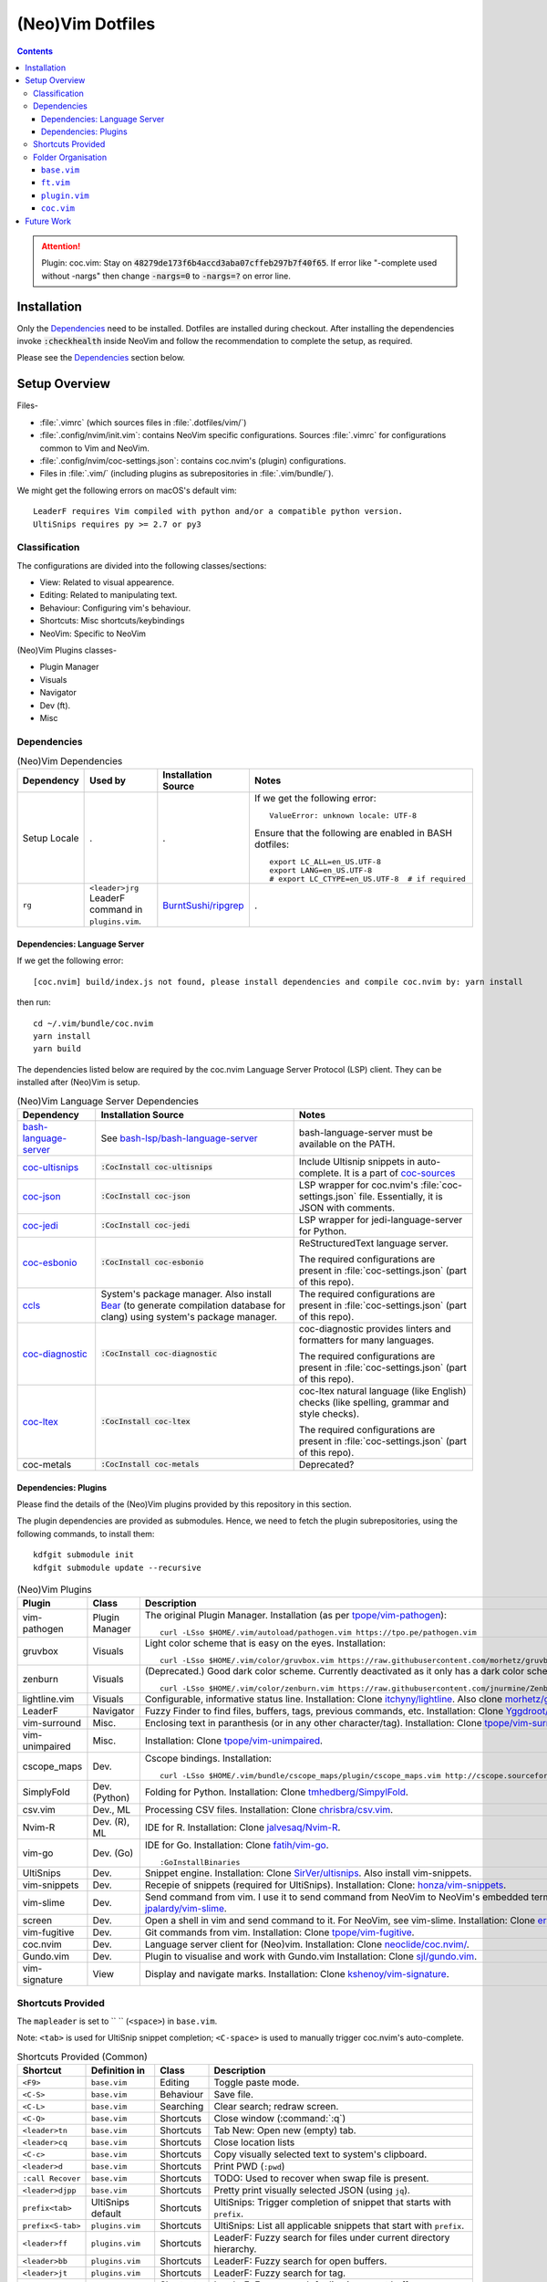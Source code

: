 
#################
(Neo)Vim Dotfiles
#################

.. contents:: Contents

.. attention::

   Plugin: coc.vim: Stay on :code:`48279de173f6b4accd3aba07cffeb297b7f40f65`.
   If error like "-complete used without -nargs" then change :code:`-nargs=0`
   to :code:`-nargs=?` on error line.


************
Installation
************

Only the `Dependencies`_ need to be installed.  Dotfiles are installed during
checkout.  After installing the dependencies invoke :code:`:checkhealth`
inside NeoVim and follow the recommendation to complete the setup, as
required.

Please see the `Dependencies`_ section below.


**************
Setup Overview
**************

Files-

- :file:`.vimrc` (which sources files in :file:`.dotfiles/vim/`)

- :file:`.config/nvim/init.vim`: contains NeoVim specific
  configurations.  Sources :file:`.vimrc` for configurations common to Vim and
  NeoVim.

- :file:`.config/nvim/coc-settings.json`: contains coc.nvim's (plugin)
  configurations.

- Files in :file:`.vim/` (including plugins as subrepositories in
  :file:`.vim/bundle/`).


We might get the following errors on macOS's default vim::

   LeaderF requires Vim compiled with python and/or a compatible python version.
   UltiSnips requires py >= 2.7 or py3


Classification
==============

The configurations are divided into the following classes/sections:

- View: Related to visual appearence.
- Editing: Related to manipulating text.
- Behaviour: Configuring vim's behaviour.
- Shortcuts: Misc shortcuts/keybindings
- NeoVim: Specific to NeoVim


(Neo)Vim Plugins classes-

- Plugin Manager
- Visuals
- Navigator
- Dev (ft).
- Misc


Dependencies
============

.. list-table:: (Neo)Vim Dependencies
   :widths: auto
   :header-rows: 1

   * - Dependency
     - Used by
     - Installation Source
     - Notes

   * - Setup Locale
     - .
     - .
     - If we get the following error::

          ValueError: unknown locale: UTF-8

       Ensure that the following are enabled in BASH dotfiles::

          export LC_ALL=en_US.UTF-8
          export LANG=en_US.UTF-8
          # export LC_CTYPE=en_US.UTF-8  # if required

   * - ``rg``
     - ``<leader>jrg`` LeaderF command in ``plugins.vim``.
     - `BurntSushi/ripgrep <https://github.com/BurntSushi/ripgrep>`__
     - .

Dependencies: Language Server
-----------------------------

If we get the following error::

   [coc.nvim] build/index.js not found, please install dependencies and compile coc.nvim by: yarn install

then run::

   cd ~/.vim/bundle/coc.nvim
   yarn install
   yarn build


The dependencies listed below are required by the coc.nvim Language Server
Protocol (LSP) client.  They can be installed after (Neo)Vim is setup.

.. list-table:: (Neo)Vim Language Server Dependencies
   :widths: auto
   :header-rows: 1

   * - Dependency
     - Installation Source
     - Notes

   * - `bash-language-server
       <https://github.com/bash-lsp/bash-language-server>`__
     - See `bash-lsp/bash-language-server
       <https://github.com/bash-lsp/bash-language-server>`__
     - bash-language-server must be available on the PATH.

   * - `coc-ultisnips <https://github.com/neoclide/coc-sources>`__
     - :code:`:CocInstall coc-ultisnips`
     - Include Ultisnip snippets in auto-complete.  It is a part of
       `coc-sources <https://github.com/neoclide/coc-sources>`__

   * - `coc-json <https://github.com/neoclide/coc-json>`__
     - :code:`:CocInstall coc-json`
     - LSP wrapper for coc.nvim's :file:`coc-settings.json` file.  Essentially,
       it is JSON with comments.

   * - `coc-jedi <https://github.com/pappasam/coc-jedi>`__
     - :code:`:CocInstall coc-jedi`
     - LSP wrapper for jedi-language-server for Python.

   * - `coc-esbonio <https://github.com/yaegassy/coc-esbonio>`__
     - :code:`:CocInstall coc-esbonio`
     - ReStructuredText language server.  

       The required configurations are present in :file:`coc-settings.json`
       (part of this repo).

   * - `ccls <https://github.com/MaskRay/ccls>`__
     - System's package manager.  Also install `Bear
       <https://github.com/rizsotto/Bear>`__ (to generate compilation database
       for clang) using system's package manager.
     - The required configurations are present in :file:`coc-settings.json`
       (part of this repo).

   * - `coc-diagnostic <https://github.com/iamcco/coc-diagnostic>`__
     - :code:`:CocInstall coc-diagnostic`
     - coc-diagnostic provides linters and formatters for many languages.

       The required configurations are present in :file:`coc-settings.json`
       (part of this repo).

   * - `coc-ltex
       <https://valentjn.github.io/ltex/vscode-ltex/installation-usage-coc-ltex.html>`__
     - :code:`:CocInstall coc-ltex`
     - coc-ltex natural language (like English) checks (like spelling, grammar
       and style checks).  

       The required configurations are present in :file:`coc-settings.json`
       (part of this repo).

   * - coc-metals
     - :code:`:CocInstall coc-metals`
     - Deprecated?

Dependencies: Plugins
---------------------

Please find the details of the (Neo)Vim plugins provided by this repository in
this section.

The plugin dependencies are provided as submodules.  Hence, we need to fetch
the plugin subrepositories, using the following commands, to install them::

   kdfgit submodule init
   kdfgit submodule update --recursive


.. list-table:: (Neo)Vim Plugins
   :widths: auto
   :header-rows: 1

   * - Plugin
     - Class
     - Description

   * - vim-pathogen
     - Plugin Manager
     - The original Plugin Manager.  Installation (as per `tpope/vim-pathogen
       <https://github.com/tpope/vim-pathogen>`__)::

         curl -LSso $HOME/.vim/autoload/pathogen.vim https://tpo.pe/pathogen.vim

   * - gruvbox
     - Visuals
     - Light color scheme that is easy on the eyes.  Installation::

         curl -LSso $HOME/.vim/color/gruvbox.vim https://raw.githubusercontent.com/morhetz/gruvbox/master/colors/gruvbox.vim

   * - zenburn
     - Visuals
     - (Deprecated.)  Good dark color scheme.  Currently deactivated as it
       only has a dark color scheme.  Installation::

         curl -LSso $HOME/.vim/color/zenburn.vim https://raw.githubusercontent.com/jnurmine/Zenburn/master/colors/zenburn.vim

   * - lightline.vim
     - Visuals
     - Configurable, informative status line.  Installation: Clone
       `itchyny/lightline <https://github.com/itchyny/lightline.vim>`__.
       Also clone 
       `morhetz/gruvbox <https://github.com/morhetz/gruvbox.git>`__ for
       colors.

   * - LeaderF
     - Navigator
     - Fuzzy Finder to find files, buffers, tags, previous commands, etc.
       Installation: Clone `Yggdroot/LeaderF
       <https://github.com/Yggdroot/LeaderF.git>`__.

   * - vim-surround
     - Misc.
     - Enclosing text in paranthesis (or in any other character/tag).
       Installation: Clone `tpope/vim-surround
       <https://github.com/tpope/vim-surround.git>`__.

   * - vim-unimpaired
     - Misc.
     - Installation: Clone `tpope/vim-unimpaired
       <https://github.com/tpope/vim-unimpaired.git>`__.

   * - cscope_maps
     - Dev.
     - Cscope bindings.  Installation::

         curl -LSso $HOME/.vim/bundle/cscope_maps/plugin/cscope_maps.vim http://cscope.sourceforge.net/cscope_maps.vim

   * - SimplyFold
     - Dev. (Python)
     - Folding for Python.  Installation: Clone `tmhedberg/SimpylFold
       <https://github.com/tmhedberg/SimpylFold.git>`__.

   * - csv.vim
     - Dev., ML
     - Processing CSV files.  Installation: Clone `chrisbra/csv.vim
       <https://github.com/chrisbra/csv.vim.git>`__.

   * - Nvim-R
     - Dev. (R), ML
     - IDE for R.  Installation: Clone `jalvesaq/Nvim-R
       <https://github.com/jalvesaq/Nvim-R.git>`__.

   * - vim-go
     - Dev. (Go)
     - IDE for Go.  Installation: Clone `fatih/vim-go
       <https://github.com/fatih/vim-go.git>`__. ::

          :GoInstallBinaries

   * - UltiSnips
     - Dev.
     - Snippet engine.  Installation: Clone `SirVer/ultisnips
       <https://github.com/SirVer/ultisnips.git>`__.  Also install
       vim-snippets.

   * - vim-snippets
     - Dev.
     - Recepie of snippets (required for UltiSnips).  Installation: Clone:
       `honza/vim-snippets <https://github.com/honza/vim-snippets.git>`__.

   * - vim-slime
     - Dev.
     - Send command from vim.  I use it to send command from NeoVim to
       NeoVim's embedded terminal.  Installation: Clone `jpalardy/vim-slime
       <https://github.com/jpalardy/vim-slime.git>`__.

   * - screen
     - Dev.
     - Open a shell in vim and send command to it.  For NeoVim, see vim-slime.
       Installation: Clone `ervandew/screen
       <https://github.com/ervandew/screen>`__.

   * - vim-fugitive
     - Dev.
     - Git commands from vim.  Installation: Clone `tpope/vim-fugitive
       <https://github.com/tpope/vim-fugitive.git>`__.

   * - coc.nvim
     - Dev.
     - Language server client for (Neo)vim.  Installation: Clone
       `neoclide/coc.nvim/ <https://github.com/neoclide/coc.nvim/>`__.

   * - Gundo.vim
     - Dev.
     - Plugin to visualise and work with Gundo.vim  Installation: Clone
       `sjl/gundo.vim <https://github.com/sjl/gundo.vim>`__.

   * - vim-signature
     - View
     - Display and navigate marks.  Installation: Clone `kshenoy/vim-signature
       <https://github.com/kshenoy/vim-signature>`__.


Shortcuts Provided
==================

The ``mapleader`` is set to `` `` (``<space>``) in ``base.vim``.

Note: ``<tab>`` is used for UltiSnip snippet completion; ``<C-space>`` is used
to manually trigger coc.nvim's auto-complete.

.. list-table:: Shortcuts Provided (Common)
   :widths: auto
   :header-rows: 1

   * - Shortcut
     - Definition in
     - Class
     - Description

   * - ``<F9>``
     - ``base.vim``
     - Editing
     - Toggle paste mode.

   * - ``<C-S>``
     - ``base.vim``
     - Behaviour
     - Save file.

   * - ``<C-L>``
     - ``base.vim``
     - Searching
     - Clear search; redraw screen.

   * - ``<C-Q>``
     - ``base.vim``
     - Shortcuts
     - Close window (:command:`:q`)

   * - ``<leader>tn``
     - ``base.vim``
     - Shortcuts
     - Tab New: Open new (empty) tab.

   * - ``<leader>cq``
     - ``base.vim``
     - Shortcuts
     - Close location lists

   * - ``<C-c>``
     - ``base.vim``
     - Shortcuts
     - Copy visually selected text to system's clipboard.

   * - ``<leader>d``
     - ``base.vim``
     - Shortcuts
     - Print PWD (``:pwd``)

   * - ``:call Recover``
     - ``base.vim``
     - Shortcuts
     - TODO: Used to recover when swap file is present.

   * - ``<leader>djpp``
     - ``base.vim``
     - Shortcuts
     - Pretty print visually selected JSON (using ``jq``).

   * - ``prefix<tab>``
     - UltiSnips default
     - Shortcuts
     - UltiSnips: Trigger completion of snippet that starts with ``prefix``.

   * - ``prefix<S-tab>``
     - ``plugins.vim``
     - Shortcuts
     - UltiSnips: List all applicable snippets that start with ``prefix``.

   * - ``<leader>ff``
     - ``plugins.vim``
     - Shortcuts
     - LeaderF: Fuzzy search for files under current directory hierarchy.

   * - ``<leader>bb``
     - ``plugins.vim``
     - Shortcuts
     - LeaderF: Fuzzy search for open buffers.

   * - ``<leader>jt``
     - ``plugins.vim``
     - Shortcuts
     - LeaderF: Fuzzy search for tag.

   * - ``<leader>ji``
     - ``plugins.vim``
     - Shortcuts
     - LeaderF: Fuzzy search for line in current buffer.

   * - ``<leader>hlc``
     - ``plugins.vim``
     - Shortcuts
     - LeaderF: Fuzzy search LeaderF's commands.

   * - ``<leader>jrg``
     - ``plugins.vim``
     - Shortcuts
     - LeaderF: Search using ripgrep and fuzzy search over it's output.

   * - ``<leader>gs``
     - ``plugins.vim``
     - Shortcuts
     - vim-fugitive: Shortcut for :code:`:Gstatus`.

   * - ``<leader>go``
     - ``plugins.vim``
     - Shortcuts
     - vim-fugitive: Shortcut for :code:`:Git ok`.

   * - ``<leader>si``
     - ``plugins.vim``
     - Shortcuts
     - vim-slime: Get the terminal job ID (NeoVim only).

   * - ``<leader>sc``
     - ``plugins.vim``
     - Shortcuts
     - vim-slime: Configure slime to send text from the current buffer to the
       specifed target.

   * - ``<leader>ss``
     - ``plugins.vim``
     - Shortcuts
     - vim-slime: Send the current line or visually selected region to the
       configured target.

   * - ``<leader>u``
     - ``plugins.vim``
     - Shortcuts
     - Gundo.vim: Open Gundo's windows: one containing the undo tree, the
       other to preview the diff of the selected undo.

   * - ``<c-space>``
     - ``coc.vim``
     - Shortcuts
     - coc.nvim: Trigger completion using the language server.

   * - ``if``
     - ``coc.vim``
     - Shortcuts
     - coc.nvim: text object for inside function around cursor.

   * - ``af``
     - ``coc.vim``
     - Shortcuts
     - coc.nvim: text object for around function around cursor.

   * - ``ic``
     - ``coc.vim``
     - Shortcuts
     - coc.nvim: text object for inside class around cursor.

   * - ``ac``
     - ``coc.vim``
     - Shortcuts
     - coc.nvim: text object for around class around cursor.

   * - ``[g``
     - ``coc.vim``
     - Shortcuts
     - coc.nvim: Jump to line containing the previous diagnostic message
       provided by the language server.

   * - ``]g``
     - ``coc.vim``
     - Shortcuts
     - coc.nvim: Jump to line containing the next diagnostic message provided
       by the language server.

   * - ``gd``
     - ``coc.vim``
     - Shortcuts
     - coc.nvim: Goto definition of symbol under the cursor using the language
       server.

   * - ``gy``
     - ``coc.vim``
     - Shortcuts
     - coc.nvim: Goto definition of the type of the symbol under the cursor
       using the language server.

   * - ``gi``
     - ``coc.vim``
     - Shortcuts
     - coc.nvim: Goto implementation of the function name under the cursor
       using the language server.

   * - ``gr``
     - ``coc.vim``
     - Shortcuts
     - coc.nvim: Show references of the symbol under the cursor using the
       language server.

   * - ``K``
     - ``coc.vim``
     - Shortcuts
     - coc.nvim: Show documentation of the word under the cursor (in a preview
       window) using the language server.

   * - ``rn``
     - ``coc.vim``
     - Editing
     - coc.nvim: Rename symbol under the cursor using the language server.

   * - ``cvf``
     - ``coc.vim``
     - Shortcuts
     - coc.nvim: Format selected code using the language server.

   * - ``<leader>ld``
     - ``coc.vim``
     - Shortcuts
     - coc.nvim: "List Diagnostics": Run diagnositics using the language
       server.

   * - ``<leader>jo``
     - ``coc.vim``
     - Shortcuts
     - coc.nvim: "Jump Outline": List outline of symbols in current file using
       the language server.

   * - ``<leader>O``
     - ``coc.vim``
     - Shortcuts
     - coc.nvim: "Outline": Toggle outline of symbols in current file in
       sidebar using the language server.

   * - ``<leader>js``
     - ``coc.vim``
     - Shortcuts
     - coc.nvim: "Jump Symbols": List symbols in the current workspace using
       the language server.

   * - ``<leader>lr``
     - ``coc.vim``
     - Shortcuts
     - coc.nvim: "List Resume": Resume latest coc list.

   * - ``<leader>he``
     - ``coc.vim``
     - Shortcuts
     - coc.nvim: "Help Extensions": List coc.nvim's extensions.

   * - ``<leader>hcc``
     - ``coc.vim``
     - Shortcuts
     - coc.nvim: "Help Common Commands": List language servers's commands.

   * - ``<leader>hl``
     - ``coc.vim``
     - Shortcuts
     - coc.nvim: "Help List": Run ``:CocList``.

.. list-table:: Shortcuts Provided (reST)
   :widths: auto
   :header-rows: 1

   * - Shortcut
     - Definition in
     - Class
     - Description

   * -
     -
     -
     -

.. list-table:: Shortcuts Provided (Go)
   :widths: auto
   :header-rows: 1

   * - Shortcut
     - Definition in
     - Class
     - Description

   * - ``<leader>gr``
     - ``ft.vim``
     - Dev.
     - vim-go ``:GoRun``

   * - ``<leader>gb``
     - ``ft.vim``
     - Dev.
     - vim-go ``:GoBuild``

   * - ``<leader>gt``
     - ``ft.vim``
     - Dev.
     - vim-go ``:GoTest``

   * - ``<leader>gct``
     - ``ft.vim``
     - Dev.
     - vim-go ``:GoCoverageToggle``

   * - ``<leader>gr``
     - ``ft.vim``
     - Dev.
     - vim-go ``:GoRun``

   * - ``<leader>gl``
     - ``ft.vim``
     - Dev.
     - vim-go ``:GoMetaLinter``


Folder Organisation
===================

(Neo)Vim configurations consist of three parts-

- base.vim
- ft.vim
- plugin.vim
- coc.vim

``base.vim``
------------


``ft.vim``
----------

- ConfigText
- ConfigRst
- ConfigC: also C++
- ConfigMake
- ConfigPython
- ConfigSh
- ConfigR
- ConfigMatlab
- ConfigTeX: latex
- ConfigHtml
- ConfigVim
- ConfigGo
- ConfigCrontab

``plugin.vim``
--------------

``coc.vim``
-----------

Contains configurations for coc.nvim plugin (language server client).

Sourced from ``plugin.vim``.


***********
Future Work
***********

- Try `coc-metals <https://github.com/ckipp01/coc-metals>`__ language server
  client.

